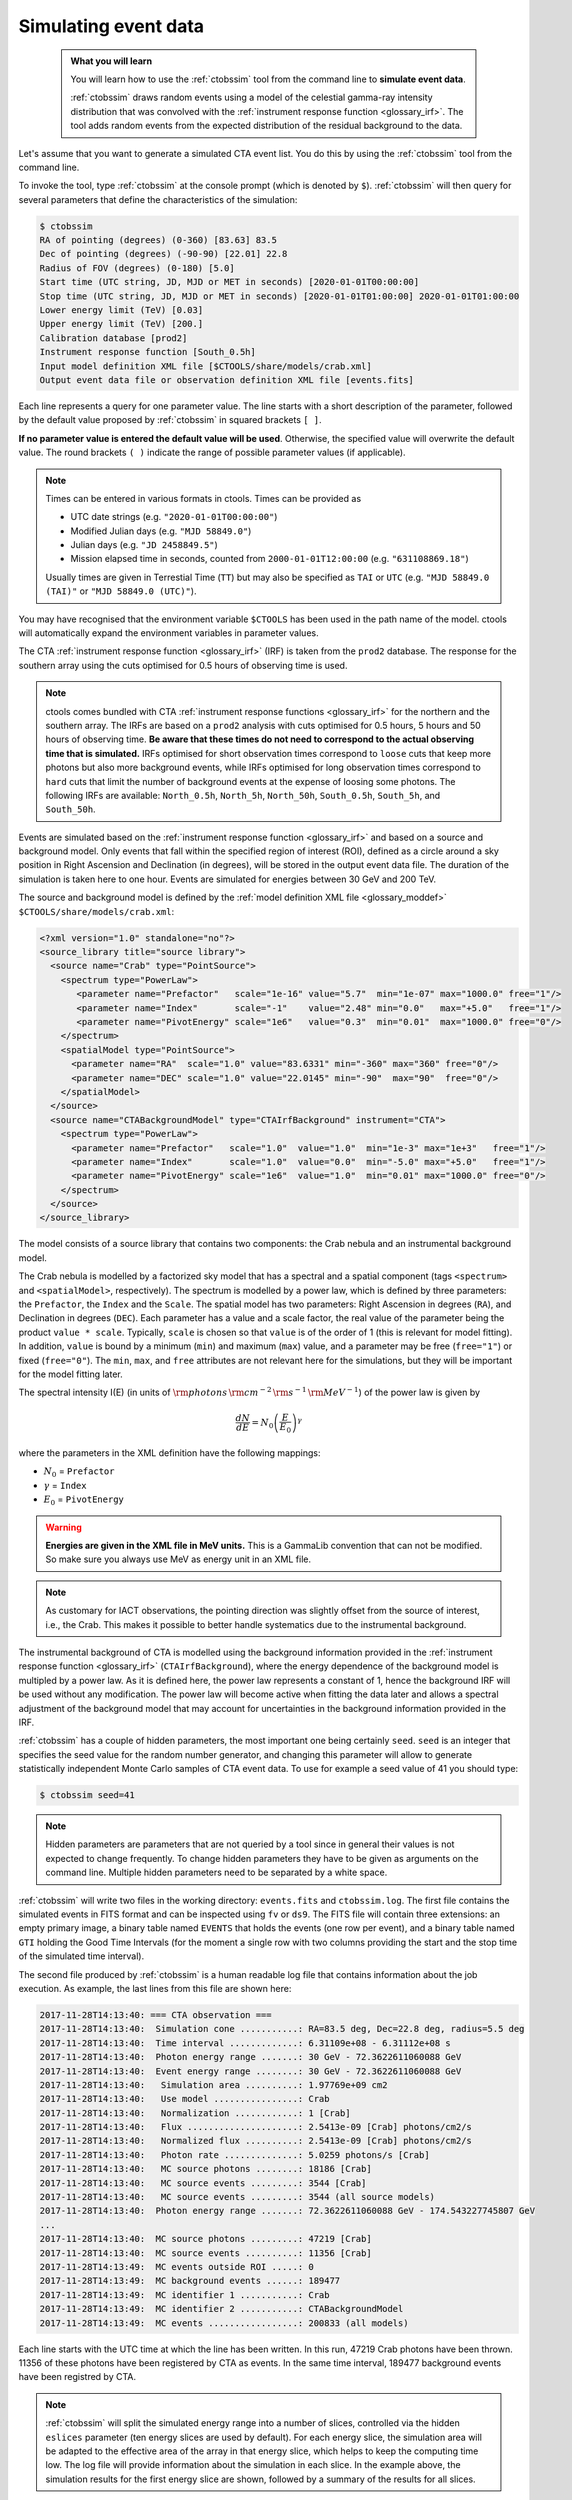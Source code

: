 .. _start_simulating:

Simulating event data
---------------------

  .. admonition:: What you will learn

     You will learn how to use the :ref:`ctobssim` tool from the command
     line to **simulate event data**.

     :ref:`ctobssim` draws random events using a model of the celestial
     gamma-ray intensity distribution that was convolved with the
     :ref:`instrument response function <glossary_irf>`.
     The tool adds random events from the expected distribution of the
     residual background to the data.

Let's assume that you want to generate a simulated CTA event list. You
do this by using the :ref:`ctobssim` tool from the command line.

To invoke the tool, type :ref:`ctobssim` at the console prompt
(which is denoted by ``$``).
:ref:`ctobssim` will then query for several parameters that define the
characteristics of the simulation:

.. code-block:: bash

   $ ctobssim
   RA of pointing (degrees) (0-360) [83.63] 83.5
   Dec of pointing (degrees) (-90-90) [22.01] 22.8
   Radius of FOV (degrees) (0-180) [5.0]
   Start time (UTC string, JD, MJD or MET in seconds) [2020-01-01T00:00:00]
   Stop time (UTC string, JD, MJD or MET in seconds) [2020-01-01T01:00:00] 2020-01-01T01:00:00
   Lower energy limit (TeV) [0.03]
   Upper energy limit (TeV) [200.]
   Calibration database [prod2]
   Instrument response function [South_0.5h]
   Input model definition XML file [$CTOOLS/share/models/crab.xml]
   Output event data file or observation definition XML file [events.fits]

Each line represents a query for one parameter value.
The line starts with a short description of the parameter, followed by 
the default value proposed by :ref:`ctobssim` in squared brackets ``[ ]``.

**If no parameter value is entered the default value will be used**.
Otherwise, the specified value will overwrite the default value.
The round brackets ``( )`` indicate the range of possible parameter
values (if applicable).

.. note::

   Times can be entered in various formats in ctools. Times can be provided
   as

   * UTC date strings (e.g. ``"2020-01-01T00:00:00"``)
   * Modified Julian days (e.g. ``"MJD 58849.0"``)
   * Julian days (e.g. ``"JD 2458849.5"``)
   * Mission elapsed time in seconds, counted from ``2000-01-01T12:00:00``
     (e.g. ``"631108869.18"``)

   Usually times are given in Terrestial Time (``TT``) but may also be
   specified as ``TAI`` or ``UTC`` (e.g. ``"MJD 58849.0 (TAI)"`` or
   ``"MJD 58849.0 (UTC)"``).

You may have recognised that the environment variable ``$CTOOLS`` has 
been used in the path name of the model. ctools will automatically expand
the environment variables in parameter values.

The CTA
:ref:`instrument response function <glossary_irf>` (IRF)
is taken from the ``prod2`` database. The response for the southern array
using the cuts optimised for 0.5 hours of observing time is used.

.. note::

   ctools comes bundled with CTA
   :ref:`instrument response functions <glossary_irf>` for the northern and
   the southern array. The IRFs are based on a ``prod2``
   analysis with cuts optimised for 0.5 hours, 5 hours and 50 hours of
   observing time. **Be aware that these times do not need to correspond
   to the actual observing time that is simulated.** IRFs optimised for
   short observation times correspond to ``loose`` cuts that keep more
   photons but also more background events, while IRFs optimised for
   long observation times correspond to ``hard`` cuts that limit the
   number of background events at the expense of loosing some photons.
   The following IRFs are available:
   ``North_0.5h``, ``North_5h``, ``North_50h``,
   ``South_0.5h``, ``South_5h``, and ``South_50h``.

Events are simulated based on the
:ref:`instrument response function <glossary_irf>`
and based on a source and background model. Only events that fall within the
specified region of interest (ROI), defined as a circle around a sky position in
Right Ascension and Declination (in degrees), will be stored in the output
event data file. The duration of the simulation is taken here to one hour.
Events are simulated for energies between 30 GeV and 200 TeV.

The source and background model is defined by the
:ref:`model definition XML file <glossary_moddef>`
``$CTOOLS/share/models/crab.xml``:

.. code-block:: xml

  <?xml version="1.0" standalone="no"?>
  <source_library title="source library">
    <source name="Crab" type="PointSource">
      <spectrum type="PowerLaw">
         <parameter name="Prefactor"   scale="1e-16" value="5.7"  min="1e-07" max="1000.0" free="1"/>
         <parameter name="Index"       scale="-1"    value="2.48" min="0.0"   max="+5.0"   free="1"/>
         <parameter name="PivotEnergy" scale="1e6"   value="0.3"  min="0.01"  max="1000.0" free="0"/>
      </spectrum>
      <spatialModel type="PointSource">
        <parameter name="RA"  scale="1.0" value="83.6331" min="-360" max="360" free="0"/>
        <parameter name="DEC" scale="1.0" value="22.0145" min="-90"  max="90"  free="0"/>
      </spatialModel>
    </source>
    <source name="CTABackgroundModel" type="CTAIrfBackground" instrument="CTA">
      <spectrum type="PowerLaw">
        <parameter name="Prefactor"   scale="1.0"  value="1.0"  min="1e-3" max="1e+3"   free="1"/>
        <parameter name="Index"       scale="1.0"  value="0.0"  min="-5.0" max="+5.0"   free="1"/>
        <parameter name="PivotEnergy" scale="1e6"  value="1.0"  min="0.01" max="1000.0" free="0"/>
      </spectrum>
    </source>
  </source_library>

The model consists of a source library that contains two components:
the Crab nebula and an instrumental background model.

The Crab nebula is modelled by a factorized sky model that has a spectral
and a spatial component (tags ``<spectrum>`` and ``<spatialModel>``,
respectively). The spectrum is modelled by a power law, which is defined by 
three parameters: the ``Prefactor``, the ``Index`` and the ``Scale``.
The spatial model has two parameters: Right Ascension in degrees (``RA``), and 
Declination in degrees (``DEC``). Each parameter has a value and a scale factor, 
the real value of the parameter being the product ``value * scale``. Typically,
``scale`` is chosen so that ``value`` is of the order of 1 (this is relevant for 
model fitting). In addition, ``value`` is bound by a minimum (``min``) and 
maximum (``max``) value, and a parameter may be free (``free="1"``) or fixed
(``free="0"``). The ``min``, ``max``, and ``free`` attributes are not
relevant here for the simulations, but they will be important for the model 
fitting later.

The spectral intensity I(E) (in units of
:math:`{\rm photons} \, {\rm cm}^{-2} \, {\rm s}^{-1} \, {\rm MeV}^{-1}`)
of the power law is given by


.. math::
    \frac{dN}{dE} = N_0 \left( \frac{E}{E_0} \right)^{\gamma}

where the parameters in the XML definition have the following mappings:

* :math:`N_0` = ``Prefactor``
* :math:`\gamma` = ``Index``
* :math:`E_0` = ``PivotEnergy``



.. warning::
   **Energies are given in the XML file in MeV units.** This is a GammaLib
   convention that can not be modified. So make sure you always use
   MeV as energy unit in an XML file.

.. note::
   As customary for IACT observations, the pointing direction
   was slightly offset from the source of interest, i.e.,
   the Crab. This makes it possible to better handle systematics due
   to the instrumental background.

The instrumental background of CTA is modelled using the background
information provided in the
:ref:`instrument response function <glossary_irf>`
(``CTAIrfBackground``), where the energy dependence of the background
model is multipled by a power law. As it is defined here, the power law
represents a constant of 1, hence the background IRF will be used without any
modification. The power law will become active when fitting the data
later and allows a spectral adjustment of the background model that
may account for uncertainties in the background information provided
in the IRF.

:ref:`ctobssim` has a couple of hidden parameters, the most important one being
certainly ``seed``. ``seed`` is an integer that specifies the seed value
for the random number generator, and changing this parameter will allow to
generate statistically independent Monte Carlo samples of CTA event data.
To use for example a seed value of 41 you should type:

.. code-block:: bash

  $ ctobssim seed=41

.. note::
   Hidden parameters are parameters that are not queried by a tool since
   in general their values is not expected to change frequently. To change
   hidden parameters they have to be given as arguments on the command line.
   Multiple hidden parameters need to be separated by a white space.

:ref:`ctobssim` will write two files in the working directory: ``events.fits``
and ``ctobssim.log``. The first file contains the simulated events in FITS 
format and can be inspected using ``fv`` or ``ds9``. The FITS file will 
contain three extensions: an empty primary image, a binary table named 
``EVENTS`` that holds the events (one row per event), and a binary table
named ``GTI`` holding the Good Time Intervals (for the moment a single row
with two columns providing the start and the stop time of the simulated time
interval).

The second file produced by :ref:`ctobssim` is a human readable log file that
contains information about the job execution. As example, the last lines
from this file are shown here:

.. code-block:: none

   2017-11-28T14:13:40: === CTA observation ===
   2017-11-28T14:13:40:  Simulation cone ...........: RA=83.5 deg, Dec=22.8 deg, radius=5.5 deg
   2017-11-28T14:13:40:  Time interval .............: 6.31109e+08 - 6.31112e+08 s
   2017-11-28T14:13:40:  Photon energy range .......: 30 GeV - 72.3622611060088 GeV
   2017-11-28T14:13:40:  Event energy range ........: 30 GeV - 72.3622611060088 GeV
   2017-11-28T14:13:40:   Simulation area ..........: 1.97769e+09 cm2
   2017-11-28T14:13:40:   Use model ................: Crab
   2017-11-28T14:13:40:   Normalization ............: 1 [Crab]
   2017-11-28T14:13:40:   Flux .....................: 2.5413e-09 [Crab] photons/cm2/s
   2017-11-28T14:13:40:   Normalized flux ..........: 2.5413e-09 [Crab] photons/cm2/s
   2017-11-28T14:13:40:   Photon rate ..............: 5.0259 photons/s [Crab]
   2017-11-28T14:13:40:   MC source photons ........: 18186 [Crab]
   2017-11-28T14:13:40:   MC source events .........: 3544 [Crab]
   2017-11-28T14:13:40:   MC source events .........: 3544 (all source models)
   2017-11-28T14:13:40:  Photon energy range .......: 72.3622611060088 GeV - 174.543227745807 GeV
   ...
   2017-11-28T14:13:40:  MC source photons .........: 47219 [Crab]
   2017-11-28T14:13:40:  MC source events ..........: 11356 [Crab]
   2017-11-28T14:13:49:  MC events outside ROI .....: 0
   2017-11-28T14:13:49:  MC background events ......: 189477
   2017-11-28T14:13:49:  MC identifier 1 ...........: Crab
   2017-11-28T14:13:49:  MC identifier 2 ...........: CTABackgroundModel
   2017-11-28T14:13:49:  MC events .................: 200833 (all models)

Each line starts with the UTC time at which the line has been written. In
this run, 47219 Crab photons have been thrown. 11356 of these photons have been
registered by CTA as events. In the same time interval, 189477 background
events have been registred by CTA.

.. note::
   :ref:`ctobssim` will split the simulated energy range into a number of
   slices, controlled via the hidden ``eslices`` parameter (ten energy slices
   are used by default). For each energy slice, the simulation area
   will be adapted to the effective area of the array in that energy slice,
   which helps to keep the computing time low. The log file will provide
   information about the simulation in each slice. In the example above, the
   simulation results for the first energy slice are shown, followed by a
   summary of the results for all slices.

You may change the name of the log file using the hidden parameter 
``logfile``:

.. code-block:: bash

  $ ctobssim logfile=my-private-log-file

Furthermore, you may decide on the amount of information provided in the 
log file (the chattiness of the executable) using the hidden parameter 
``chatter``:

.. code-block:: bash

  $ ctobssim chatter=4

``chatter`` can vary between 0 and 4, 0 providing no information while 4 
provides the most detailed information.

**By default, all ctools have a chatter level of 2.**

You may also duplicate the log file information into the console by setting
the hidden ``debug`` parameter to yes:

.. code-block:: bash

  $ ctobssim debug=yes

.. note::
   All tools have the hidden parameters ``logfile``, ``chatter``, and
   ``debug`` and you can use these parameters to control the log file
   output. In addition, all tools have the hidden parameter ``clobber``
   that allows to overwrite existing files (set to ``yes`` by default)
   and ``mode`` that defines the mode of automatic parameters (set to
   ``ql`` for *query and learn* by default).

